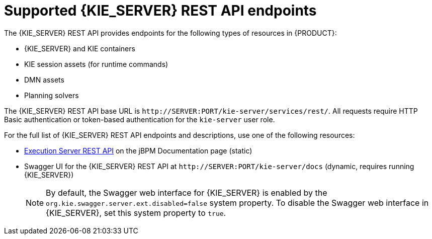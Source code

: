 [id='kie-server-rest-api-endpoints-ref_{context}']
= Supported {KIE_SERVER} REST API endpoints

The {KIE_SERVER} REST API provides endpoints for the following types of resources in {PRODUCT}:

* {KIE_SERVER} and KIE containers
* KIE session assets (for runtime commands)
* DMN assets
* Planning solvers
ifdef::PAM,JBPM[]
* Processes
* Process images
* Process and task forms
* Tasks
* Cases
* Documents
* Jobs
* Queries for processes, tasks, and cases
* Custom queries
endif::PAM,JBPM[]

The {KIE_SERVER} REST API base URL is `\http://SERVER:PORT/kie-server/services/rest/`. All requests require HTTP Basic authentication or token-based authentication for the `kie-server` user role.

For the full list of {KIE_SERVER} REST API endpoints and descriptions, use one of the following resources:

* http://jbpm.org/learn/documentation.html[Execution Server REST API] on the jBPM Documentation page (static)
* Swagger UI for the {KIE_SERVER} REST API at `\http://SERVER:PORT/kie-server/docs` (dynamic, requires running {KIE_SERVER})
+
NOTE: By default, the Swagger web interface for {KIE_SERVER} is enabled by the `org.kie.swagger.server.ext.disabled=false` system property. To disable the Swagger web interface in {KIE_SERVER}, set this system property to `true`.

ifdef::PAM,JBPM[]
[discrete]
== Endpoint requirements

Note the following requirements for some of the {KIE_SERVER} REST API endpoints:

* *Process images:* For API access to process images, the system property `<storesvgonsave enabled="true"/>` must be configured for your {PRODUCT} project in `$SERVER_HOME/standalone/deployments/{URL_COMPONENT_CENTRAL}.war/org.kie.workbench.KIEWebapp/profiles/jbpm.xml`. This property is set to `true` by default. If the API is not working with process images, set it to `true` in the file, restart your {KIE_SERVER}, modify the relevant process and save it, and then build and deploy your project. This property enables SVG images to be stored so that they can be retrieved by the {KIE_SERVER} REST API.

* *Custom queries:* Some custom query requests with the {KIE_SERVER} REST API require a query `mapper` definition to map the query results to concrete objects. You can implement your own query result mappers or use the mappers provided with {PRODUCT}. The query mappers in {PRODUCT} are similar to other object-relational mapping (ORM) providers, such as Hibernate, which maps tables to entities. For example, you can use the `org.jbpm.kie.services.impl.query.mapper.ProcessInstanceQueryMapper`, also registered as `ProcessInstances`, in custom query endpoints for returning process instance data.
+
--
Example POST endpoint with `ProcessInstances` mapper parameter:
----
http://localhost:8080/kie-server/services/rest/server/queries/definitions/jbpmProcessInstances?mapper=ProcessInstances
----

For a list of available query mappers in {PRODUCT},
ifdef::PAM[]
download and extract the *{PRODUCT} {PRODUCT_VERSION} Source Distribution* from the https://access.redhat.com/jbossnetwork/restricted/listSoftware.html[Red Hat Customer Portal] and navigate to `~/jbpm-$VERSION/jbpm-services/jbpm-kie-services/src/main/java/org/jbpm/kie/services/impl/query/mapper`.
endif::[]
ifdef::JBPM[]
see the {PRODUCT} services source in https://github.com/kiegroup/jbpm/tree/master/jbpm-services/jbpm-kie-services/src/main/java/org/jbpm/kie/services/impl/query/mapper[GitHub].
endif::[]
--
endif::[]
